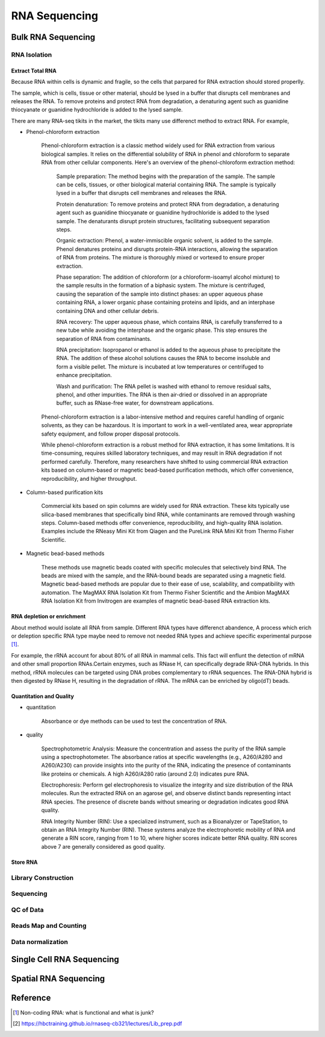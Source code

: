 ==========================
RNA Sequencing
==========================

Bulk RNA Sequencing
==========================

RNA Isolation
---------------------

Extract Total RNA
+++++++++++++++++++++


Because RNA within cells is dynamic and fragile, so the cells
that parpared for RNA extraction should stored properlly.

The sample, which is cells, tissue or other material, should be
lysed in a buffer that disrupts cell membranes and releases the RNA.
To remove proteins and protect RNA from degradation,
a denaturing agent such as guanidine thiocyanate or guanidine hydrochloride
is added to the lysed sample.

There are many RNA-seq tikits in the market, the tikits many use differenct
method to extract RNA. For example,

* Phenol-chloroform extraction

    Phenol-chloroform extraction is a classic method widely used for RNA extraction from various biological samples. It relies on the differential solubility of RNA in phenol and chloroform to separate RNA from other cellular components. Here's an overview of the phenol-chloroform extraction method:

        Sample preparation: The method begins with the preparation of the sample. The sample can be cells, tissues, or other biological material containing RNA. The sample is typically lysed in a buffer that disrupts cell membranes and releases the RNA.

        Protein denaturation: To remove proteins and protect RNA from degradation, a denaturing agent such as guanidine thiocyanate or guanidine hydrochloride is added to the lysed sample. The denaturants disrupt protein structures, facilitating subsequent separation steps.

        Organic extraction: Phenol, a water-immiscible organic solvent, is added to the sample. Phenol denatures proteins and disrupts protein-RNA interactions, allowing the separation of RNA from proteins. The mixture is thoroughly mixed or vortexed to ensure proper extraction.

        Phase separation: The addition of chloroform (or a chloroform-isoamyl alcohol mixture) to the sample results in the formation of a biphasic system. The mixture is centrifuged, causing the separation of the sample into distinct phases: an upper aqueous phase containing RNA, a lower organic phase containing proteins and lipids, and an interphase containing DNA and other cellular debris.

        RNA recovery: The upper aqueous phase, which contains RNA, is carefully transferred to a new tube while avoiding the interphase and the organic phase. This step ensures the separation of RNA from contaminants.

        RNA precipitation: Isopropanol or ethanol is added to the aqueous phase to precipitate the RNA. The addition of these alcohol solutions causes the RNA to become insoluble and form a visible pellet. The mixture is incubated at low temperatures or centrifuged to enhance precipitation.

        Wash and purification: The RNA pellet is washed with ethanol to remove residual salts, phenol, and other impurities. The RNA is then air-dried or dissolved in an appropriate buffer, such as RNase-free water, for downstream applications.

    Phenol-chloroform extraction is a labor-intensive method and requires careful handling of organic solvents, as they can be hazardous. It is important to work in a well-ventilated area, wear appropriate safety equipment, and follow proper disposal protocols.

    While phenol-chloroform extraction is a robust method for RNA extraction, it has some limitations. It is time-consuming, requires skilled laboratory techniques, and may result in RNA degradation if not performed carefully. Therefore, many researchers have shifted to using commercial RNA extraction kits based on column-based or magnetic bead-based purification methods, which offer convenience, reproducibility, and higher throughput.   

* Column-based purification kits

    Commercial kits based on spin columns are widely used for RNA extraction. These kits typically use silica-based membranes that specifically bind RNA, while contaminants are removed through washing steps. Column-based methods offer convenience, reproducibility, and high-quality RNA isolation. Examples include the RNeasy Mini Kit from Qiagen and the PureLink RNA Mini Kit from Thermo Fisher Scientific.


* Magnetic bead-based methods

    These methods use magnetic beads coated with specific molecules that selectively bind RNA. The beads are mixed with the sample, and the RNA-bound beads are separated using a magnetic field. Magnetic bead-based methods are popular due to their ease of use, scalability, and compatibility with automation. The MagMAX RNA Isolation Kit from Thermo Fisher Scientific and the Ambion MagMAX RNA Isolation Kit from Invitrogen are examples of magnetic bead-based RNA extraction kits.

RNA depletion or enrichment
+++++++++++++++++++++++++++++++

About method would isolate all RNA from sample. Different RNA types have differenct abandence, A process which erich or deleption specific RNA type maybe need to remove not needed RNA types and achieve specific experimental purpose [1]_.

For example, the rRNA account for about 80% of all RNA in mammal cells. This fact will enflunt the detection of mRNA and other small proportion RNAs.Certain enzymes, such as RNase H, can specifically degrade RNA-DNA hybrids. In this method, rRNA molecules can be targeted using DNA probes complementary to rRNA sequences. The RNA-DNA hybrid is then digested by RNase H, resulting in the degradation of rRNA. The mRNA can be enriched by oligo(dT) beads.


Quantitation and Quality
++++++++++++++++++++++++++++

- quantitation
    
    Absorbance or dye methods can be used to test the concentration of RNA.


- quality

    Spectrophotometric Analysis: Measure the concentration and assess the purity of the RNA sample using a spectrophotometer. The absorbance ratios at specific wavelengths (e.g., A260/A280 and A260/A230) can provide insights into the purity of the RNA, indicating the presence of contaminants like proteins or chemicals. A high A260/A280 ratio (around 2.0) indicates pure RNA.

    Electrophoresis: Perform gel electrophoresis to visualize the integrity and size distribution of the RNA molecules. Run the extracted RNA on an agarose gel, and observe distinct bands representing intact RNA species. The presence of discrete bands without smearing or degradation indicates good RNA quality.

    RNA Integrity Number (RIN): Use a specialized instrument, such as a Bioanalyzer or TapeStation, to obtain an RNA Integrity Number (RIN). These systems analyze the electrophoretic mobility of RNA and generate a RIN score, ranging from 1 to 10, where higher scores indicate better RNA quality. RIN scores above 7 are generally considered as good quality.


Store RNA
+++++++++++++++++++++




Library Construction
----------------------


Sequencing
-----------------


QC of Data
-------------------


Reads Map and Counting
-------------------------

Data normalization
----------------------

Single Cell RNA Sequencing
===========================

Spatial RNA Sequencing
===========================


Reference
===========================


.. [1] Non-coding RNA: what is functional and what is junk? 
.. [2] https://hbctraining.github.io/rnaseq-cb321/lectures/Lib_prep.pdf
